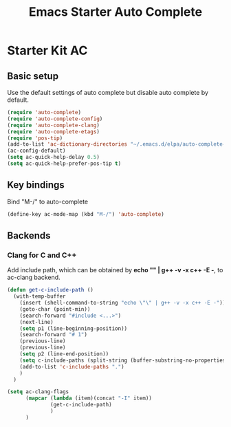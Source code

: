 #+TITLE: Emacs Starter Auto Complete
#+OPTIONS: toc:2 num:nil ^:nil

* Starter Kit AC

** Basic setup
Use the default settings of auto complete but disable auto complete by default.
#+BEGIN_SRC emacs-lisp
(require 'auto-complete)
(require 'auto-complete-config)
(require 'auto-complete-clang)
(require 'auto-complete-etags)
(require 'pos-tip)
(add-to-list 'ac-dictionary-directories "~/.emacs.d/elpa/auto-complete-20140322.321/dict")
(ac-config-default)
(setq ac-quick-help-delay 0.5)
(setq ac-quick-help-prefer-pos-tip t)
#+END_SRC

** Key bindings
Bind "M-/" to auto-complete
#+BEGIN_SRC emacs-lisp
(define-key ac-mode-map (kbd "M-/") 'auto-complete)
#+END_SRC

** Backends
*** Clang for C and C++
Add include path, which can be obtained by *echo "" | g++ -v -x c++ -E -*, to
ac-clang backend.
#+BEGIN_SRC emacs-lisp
(defun get-c-include-path ()
  (with-temp-buffer
    (insert (shell-command-to-string "echo \"\" | g++ -v -x c++ -E -"))
    (goto-char (point-min))
    (search-forward "#include <...>")
    (next-line)
    (setq p1 (line-beginning-position))
    (search-forward "# 1")
    (previous-line)
    (previous-line)
    (setq p2 (line-end-position))
    (setq c-include-paths (split-string (buffer-substring-no-properties p1 p2)))
    (add-to-list 'c-include-paths ".")
    )
  )

(setq ac-clang-flags
      (mapcar (lambda (item)(concat "-I" item))
              (get-c-include-path)
              )
      )
#+END_SRC
